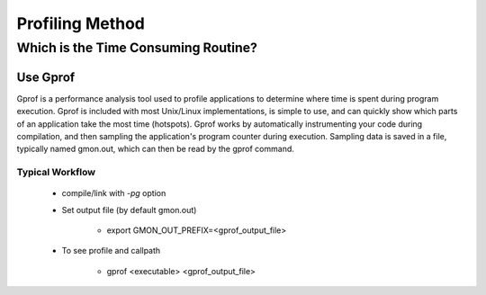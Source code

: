 Profiling Method
*********************************

Which is the Time Consuming Routine?
=============================================
Use Gprof
---------------------
Gprof is a performance analysis tool used to profile applications to determine where time is spent during program execution. Gprof is included with most Unix/Linux implementations, is simple to use, and can quickly show which parts of an application take the most time (hotspots). Gprof works by automatically instrumenting your code during compilation, and then sampling the application's program counter during execution. Sampling data is saved in a file, typically named gmon.out, which can then be read by the gprof command. 

Typical Workflow
^^^^^^^^^^^^^^^^^^^^^^^^^^^^^

  - compile/link with `-pg` option

  - Set output file (by default gmon.out)

        *  export GMON_OUT_PREFIX=<gprof_output_file> 

  - To see profile and callpath

        *  gprof <executable> <gprof_output_file>
 





